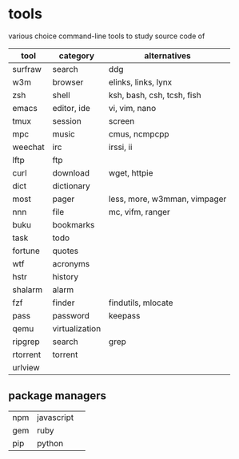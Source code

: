 * tools

  various choice command-line tools to study source code of
  
| tool     | category       | alternatives                 |
|----------+----------------+------------------------------|
| surfraw  | search         | ddg                          |
| w3m      | browser        | elinks, links, lynx          |
| zsh      | shell          | ksh, bash, csh, tcsh, fish   |
| emacs    | editor, ide    | vi, vim, nano                |
| tmux     | session        | screen                       |
| mpc      | music          | cmus, ncmpcpp                |
| weechat  | irc            | irssi, ii                    |
| lftp     | ftp            |                              |
| curl     | download       | wget, httpie                 |
| dict     | dictionary     |                              |
| most     | pager          | less, more, w3mman, vimpager |
| nnn      | file           | mc, vifm, ranger             |
| buku     | bookmarks      |                              |
| task     | todo           |                              |
| fortune  | quotes         |                              |
| wtf      | acronyms       |                              |
| hstr     | history        |                              |
| shalarm  | alarm          |                              |
| fzf      | finder         | findutils, mlocate           |
| pass     | password       | keepass                      |
| qemu     | virtualization |                              |
| ripgrep  | search         | grep                         |
| rtorrent | torrent        |                              |
| urlview  |                |                              |

** package managers

| npm | javascript |   |
| gem | ruby       |   |
| pip | python     |   |
